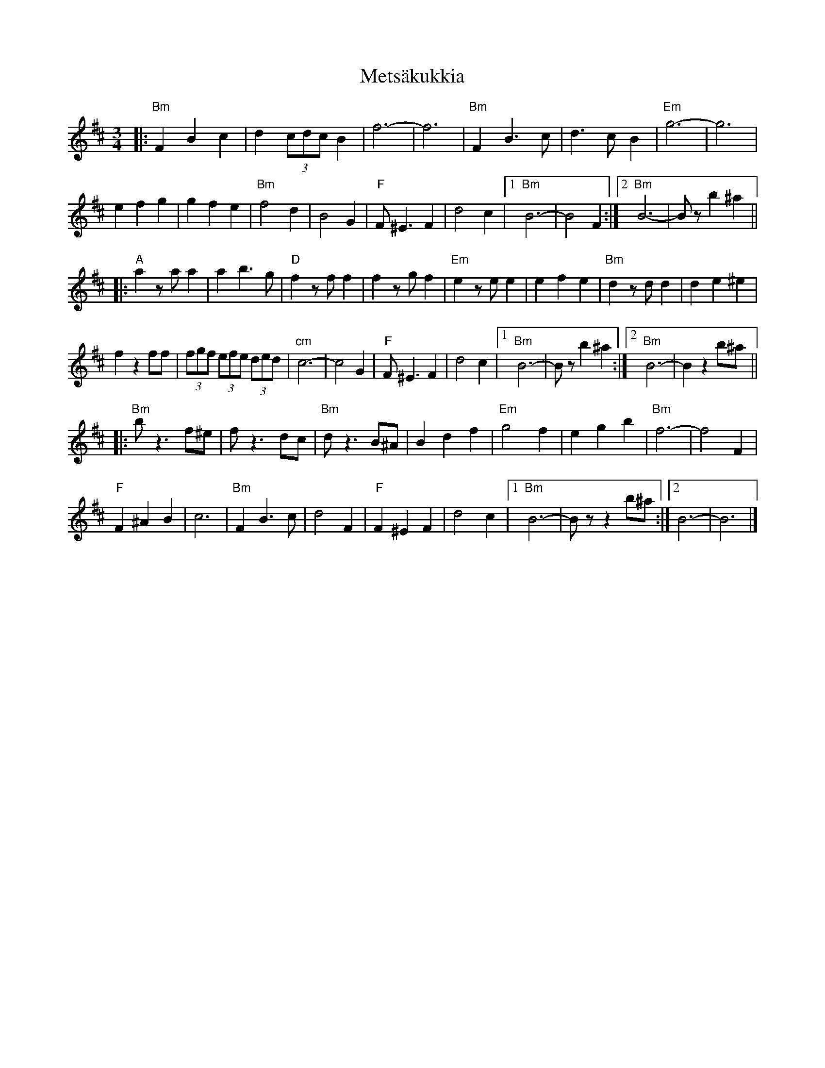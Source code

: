 X: 10
T: Metsäkukkia
Z: JACKB
S: https://thesession.org/tunes/4585#setting30848
R: waltz
M: 3/4
L: 1/8
K: Bmin
|: "Bm" F2 B2 c2 | d2 (3cdc B2 | f6- | -f6 | "Bm" F2 B3 c | d3 c B2 | "Em" g6- | -g6 |
e2 f2 g2 | g2 f2 e2 | "Bm" f4 d2 | B4 G2 | "F" F ^E3 F2 | d4 c2 |[1 "Bm" B6- | -B4 F2 :|[2 "Bm" B6- | -Bz b2 ^a2 ||
|: "A" a2 za a2 | a2 b3 g | "D" f2 zf f2 | f2 zg f2 | "Em" e2 ze e2 | e2 f2 e2 | "Bm" d2 zd d2 | d2 e2 ^e2 |
f2 z2 ff | (3fgf (3efe (3ded | "cm" c6- | -c4 G2 | "F" F ^E3 F2 | d4 c2 |[1 "Bm" B6- | -Bz b2 ^a2 :|[2 "Bm" B6- | -B2 z2 b^a ||
|: "Bm" b z3 f^e | f z3 dc | "Bm" d z3 B^A | B2 d2 f2 | "Em" g4 f2 | e2 g2 b2 | "Bm" f6- | -f4 F2 |
"F" F2 ^A2 B2 | c6 | "Bm" F2 B3 c | d4 F2 | "F" F2 ^E2 F2 | d4 c2 |[1 "Bm" B6- | -Bz z2 b^a :|[2 B6- | -B6 |]
